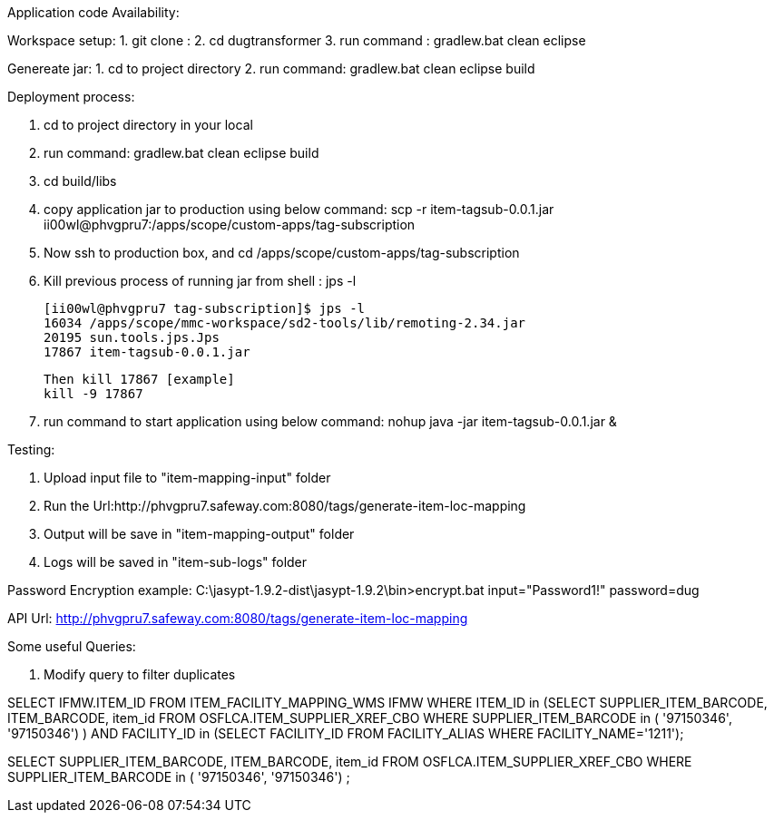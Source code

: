 Application code Availability:

Workspace setup:
1. git clone : 
2. cd dugtransformer
3. run command : gradlew.bat clean eclipse

Genereate jar:
1. cd to project directory
2. run command: gradlew.bat clean eclipse build

Deployment process:

1. cd to project directory in your local
2. run command: gradlew.bat clean eclipse build
3. cd build/libs
4. copy application jar to production using below command:
	scp -r item-tagsub-0.0.1.jar ii00wl@phvgpru7:/apps/scope/custom-apps/tag-subscription
5. Now ssh to production box, and cd /apps/scope/custom-apps/tag-subscription
6. Kill previous process of running jar 
	from shell : jps -l
	
	[ii00wl@phvgpru7 tag-subscription]$ jps -l
	16034 /apps/scope/mmc-workspace/sd2-tools/lib/remoting-2.34.jar
	20195 sun.tools.jps.Jps
	17867 item-tagsub-0.0.1.jar
	
	Then kill 17867 [example]
	kill -9 17867
	
6. run command to start application using below command:
	nohup java -jar item-tagsub-0.0.1.jar &
	
Testing:

1. Upload input file to "item-mapping-input" folder
2. Run the Url:http://phvgpru7.safeway.com:8080/tags/generate-item-loc-mapping
3. Output will be save in "item-mapping-output" folder
4. Logs will be saved in "item-sub-logs" folder



Password Encryption example:
C:\jasypt-1.9.2-dist\jasypt-1.9.2\bin>encrypt.bat input="Password1!" password=dug

API Url: http://phvgpru7.safeway.com:8080/tags/generate-item-loc-mapping


Some useful Queries:

1. Modify query to filter duplicates

SELECT IFMW.ITEM_ID FROM ITEM_FACILITY_MAPPING_WMS IFMW WHERE ITEM_ID in (SELECT SUPPLIER_ITEM_BARCODE, ITEM_BARCODE, item_id FROM OSFLCA.ITEM_SUPPLIER_XREF_CBO
				WHERE SUPPLIER_ITEM_BARCODE in (
'97150346',
'97150346') ) AND
FACILITY_ID in (SELECT FACILITY_ID FROM FACILITY_ALIAS WHERE FACILITY_NAME='1211');


SELECT SUPPLIER_ITEM_BARCODE, ITEM_BARCODE, item_id FROM OSFLCA.ITEM_SUPPLIER_XREF_CBO
				WHERE SUPPLIER_ITEM_BARCODE in (
'97150346',
'97150346') ;
